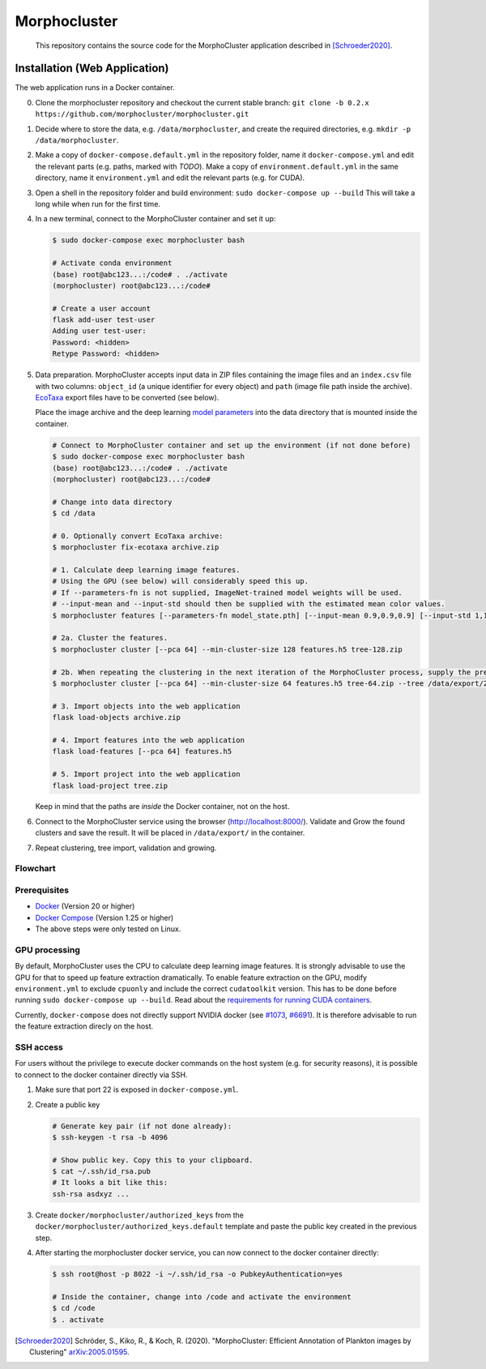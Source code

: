 Morphocluster
=============

|Travis| |GPLv3 license|

.. |Travis| image:: https://travis-ci.org/morphocluster/morphocluster.svg?branch=master
    :target: https://travis-ci.org/morphocluster/morphocluster
    
.. |GPLv3 license| image:: https://img.shields.io/badge/License-GPLv3-blue.svg
   :target: LICENSE


..

    This repository contains the source code for the MorphoCluster application described in [Schroeder2020]_.

Installation (Web Application)
------------------------------

The web application runs in a Docker container.

0. Clone the morphocluster repository and checkout the current stable branch: ``git clone -b 0.2.x https://github.com/morphocluster/morphocluster.git``
1. Decide where to store the data, e.g. ``/data/morphocluster``, and create the required directories, e.g. ``mkdir -p /data/morphocluster``.
2. Make a copy of ``docker-compose.default.yml`` in the repository folder, name it ``docker-compose.yml`` and edit the relevant parts (e.g. paths, marked with `TODO`).
   Make a copy of ``environment.default.yml`` in the same directory, name it ``environment.yml`` and edit the relevant parts (e.g. for CUDA).
3. Open a shell in the repository folder and build environment: ``sudo docker-compose up --build``
   This will take a long while when run for the first time.
4. In a new terminal, connect to the MorphoCluster container and set it up:

   .. code:: sh

      $ sudo docker-compose exec morphocluster bash

      # Activate conda environment
      (base) root@abc123...:/code# . ./activate
      (morphocluster) root@abc123...:/code#

      # Create a user account
      flask add-user test-user
      Adding user test-user:
      Password: <hidden>
      Retype Password: <hidden>

5. Data preparation.
   MorphoCluster accepts input data in ZIP files containing the image files and an ``index.csv`` file with two columns:
   ``object_id`` (a unique identifier for every object) and ``path`` (image file path inside the archive).
   `EcoTaxa <https://ecotaxa.obs-vlfr.fr/>`_ export files have to be converted (see below).

   Place the image archive and the deep learning `model parameters <https://github.com/morphocluster/morphocluster/raw/fa9bec972596761f4f9acc1fa68ab238d2213262/data/model_state.pth>`_ into the data directory that is mounted inside the container.

   .. code:: sh

      # Connect to MorphoCluster container and set up the environment (if not done before)
      $ sudo docker-compose exec morphocluster bash
      (base) root@abc123...:/code# . ./activate
      (morphocluster) root@abc123...:/code#

      # Change into data directory
      $ cd /data

      # 0. Optionally convert EcoTaxa archive:
      $ morphocluster fix-ecotaxa archive.zip

      # 1. Calculate deep learning image features.
      # Using the GPU (see below) will considerably speed this up.
      # If --parameters-fn is not supplied, ImageNet-trained model weights will be used.
      # --input-mean and --input-std should then be supplied with the estimated mean color values.
      $ morphocluster features [--parameters-fn model_state.pth] [--input-mean 0.9,0.9,0.9] [--input-std 1,1,1] archive.zip features.h5

      # 2a. Cluster the features.
      $ morphocluster cluster [--pca 64] --min-cluster-size 128 features.h5 tree-128.zip

      # 2b. When repeating the clustering in the next iteration of the MorphoCluster process, supply the previously exported tree and reduce the cluster size.
      $ morphocluster cluster [--pca 64] --min-cluster-size 64 features.h5 tree-64.zip --tree /data/export/2020-05-15-10-34-34--3--tree-128.zip

      # 3. Import objects into the web application
      flask load-objects archive.zip

      # 4. Import features into the web application
      flask load-features [--pca 64] features.h5

      # 5. Import project into the web application
      flask load-project tree.zip

   Keep in mind that the paths are *inside* the Docker container, not on the host.

6. Connect to the MorphoCluster service using the browser (http://localhost:8000/).
   Validate and Grow the found clusters and save the result.
   It will be placed in ``/data/export/`` in the container.
7. Repeat clustering, tree import, validation and growing.

Flowchart
~~~~~~~~~

.. image:: doc/flow.png
   :width: 80%
   :align: center


Prerequisites
~~~~~~~~~~~~~

- `Docker <https://docs.docker.com/engine/install/>`_ (Version 20 or higher)
- `Docker Compose <https://docs.docker.com/compose/install/>`_ (Version 1.25 or higher)
- The above steps were only tested on Linux.

GPU processing
~~~~~~~~~~~~~~

By default, MorphoCluster uses the CPU to calculate deep learning image features.
It is strongly advisable to use the GPU for that to speed up feature extraction dramatically.
To enable feature extraction on the GPU, modify ``environment.yml`` to exclude ``cpuonly`` and include the correct ``cudatoolkit`` version.
This has to be done before running ``sudo docker-compose up --build``.
Read about the `requirements for running CUDA containers <https://github.com/NVIDIA/nvidia-docker/wiki/CUDA>`_.

Currently, ``docker-compose`` does not directly support NVIDIA docker (see `#1073 <https://github.com/NVIDIA/nvidia-docker/issues/1073>`_, `#6691 <https://github.com/docker/compose/issues/6691>`_). 
It is therefore advisable to run the feature extraction direcly on the host.

SSH access
~~~~~~~~~~

For users without the privilege to execute docker commands on the host system (e.g. for security reasons), it is possible to connect to the docker container directly via SSH.

1. Make sure that port 22 is exposed in ``docker-compose.yml``.
2. Create a public key
   
   .. code:: sh

      # Generate key pair (if not done already):
      $ ssh-keygen -t rsa -b 4096

      # Show public key. Copy this to your clipboard.
      $ cat ~/.ssh/id_rsa.pub 
      # It looks a bit like this:
      ssh-rsa asdxyz ...

3. Create ``docker/morphocluster/authorized_keys`` from the ``docker/morphocluster/authorized_keys.default`` template
   and paste the public key created in the previous step.

4. After starting the morphocluster docker service,
   you can now connect to the docker container directly:

   .. code:: sh

      $ ssh root@host -p 8022 -i ~/.ssh/id_rsa -o PubkeyAuthentication=yes

      # Inside the container, change into /code and activate the environment
      $ cd /code
      $ . activate

.. [Schroeder2020] Schröder, S., Kiko, R., & Koch, R. (2020). "MorphoCluster: Efficient Annotation of Plankton images by Clustering" `arXiv:2005.01595 <http://arxiv.org/abs/2005.01595>`_.
